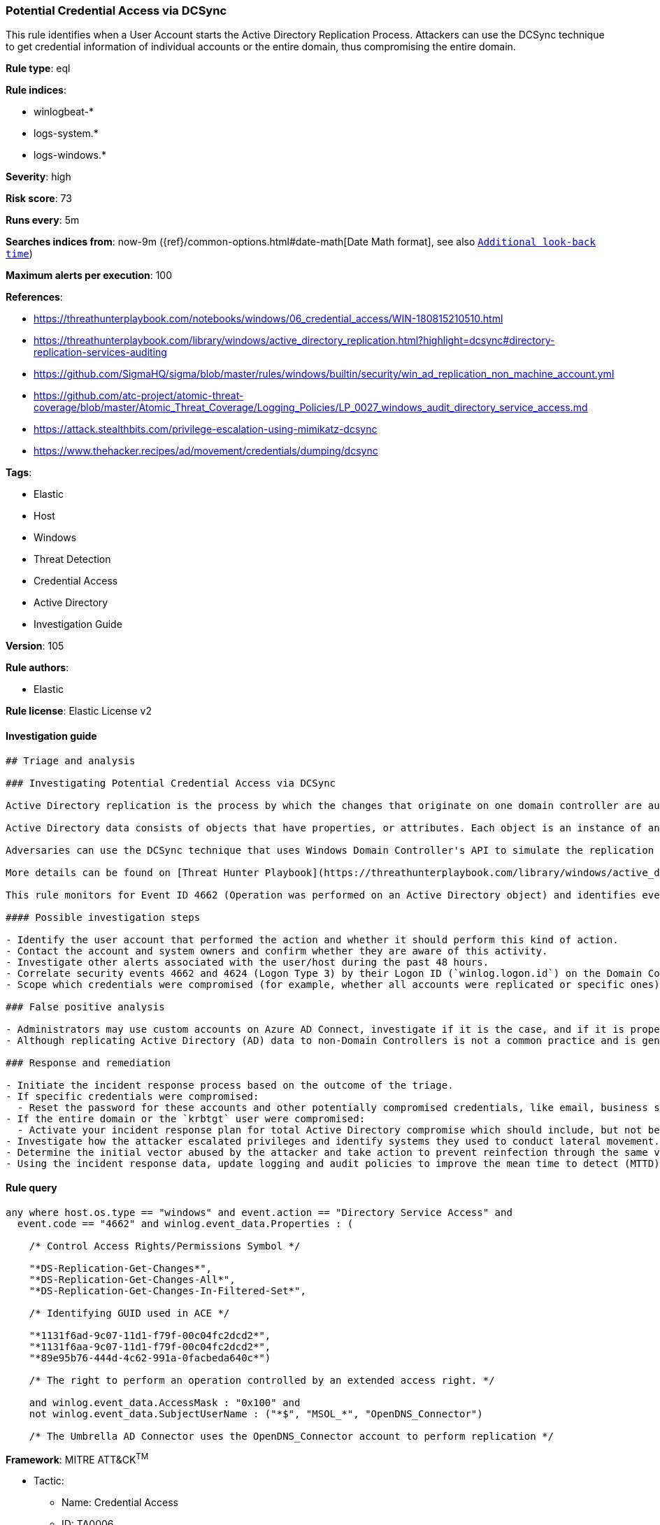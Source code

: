 [[prebuilt-rule-8-7-2-potential-credential-access-via-dcsync]]
=== Potential Credential Access via DCSync

This rule identifies when a User Account starts the Active Directory Replication Process. Attackers can use the DCSync technique to get credential information of individual accounts or the entire domain, thus compromising the entire domain.

*Rule type*: eql

*Rule indices*: 

* winlogbeat-*
* logs-system.*
* logs-windows.*

*Severity*: high

*Risk score*: 73

*Runs every*: 5m

*Searches indices from*: now-9m ({ref}/common-options.html#date-math[Date Math format], see also <<rule-schedule, `Additional look-back time`>>)

*Maximum alerts per execution*: 100

*References*: 

* https://threathunterplaybook.com/notebooks/windows/06_credential_access/WIN-180815210510.html
* https://threathunterplaybook.com/library/windows/active_directory_replication.html?highlight=dcsync#directory-replication-services-auditing
* https://github.com/SigmaHQ/sigma/blob/master/rules/windows/builtin/security/win_ad_replication_non_machine_account.yml
* https://github.com/atc-project/atomic-threat-coverage/blob/master/Atomic_Threat_Coverage/Logging_Policies/LP_0027_windows_audit_directory_service_access.md
* https://attack.stealthbits.com/privilege-escalation-using-mimikatz-dcsync
* https://www.thehacker.recipes/ad/movement/credentials/dumping/dcsync

*Tags*: 

* Elastic
* Host
* Windows
* Threat Detection
* Credential Access
* Active Directory
* Investigation Guide

*Version*: 105

*Rule authors*: 

* Elastic

*Rule license*: Elastic License v2


==== Investigation guide


[source, markdown]
----------------------------------
## Triage and analysis

### Investigating Potential Credential Access via DCSync

Active Directory replication is the process by which the changes that originate on one domain controller are automatically transferred to other domain controllers that store the same data.

Active Directory data consists of objects that have properties, or attributes. Each object is an instance of an object class, and object classes and their respective attributes are defined in the Active Directory schema. Objects are defined by the values of their attributes, and changes to attribute values must be transferred from the domain controller on which they occur to every other domain controller that stores a replica of an affected object.

Adversaries can use the DCSync technique that uses Windows Domain Controller's API to simulate the replication process from a remote domain controller, compromising major credential material such as the Kerberos krbtgt keys used legitimately for tickets creation, but also tickets forging by attackers. This attack requires some extended privileges to succeed (DS-Replication-Get-Changes and DS-Replication-Get-Changes-All), which are granted by default to members of the Administrators, Domain Admins, Enterprise Admins, and Domain Controllers groups. Privileged accounts can be abused to grant controlled objects the right to DCsync/Replicate.

More details can be found on [Threat Hunter Playbook](https://threathunterplaybook.com/library/windows/active_directory_replication.html?highlight=dcsync#directory-replication-services-auditing) and [The Hacker Recipes](https://www.thehacker.recipes/ad/movement/credentials/dumping/dcsync).

This rule monitors for Event ID 4662 (Operation was performed on an Active Directory object) and identifies events that use the access mask 0x100 (Control Access) and properties that contain at least one of the following or their equivalent: Schema-Id-GUID (DS-Replication-Get-Changes, DS-Replication-Get-Changes-All, DS-Replication-Get-Changes-In-Filtered-Set). It also filters out events that use computer accounts and also Azure AD Connect MSOL accounts (more details [here](https://techcommunity.microsoft.com/t5/microsoft-defender-for-identity/ad-connect-msol-user-suspected-dcsync-attack/m-p/788028)).

#### Possible investigation steps

- Identify the user account that performed the action and whether it should perform this kind of action.
- Contact the account and system owners and confirm whether they are aware of this activity.
- Investigate other alerts associated with the user/host during the past 48 hours.
- Correlate security events 4662 and 4624 (Logon Type 3) by their Logon ID (`winlog.logon.id`) on the Domain Controller (DC) that received the replication request. This will tell you where the AD replication request came from, and if it came from another DC or not.
- Scope which credentials were compromised (for example, whether all accounts were replicated or specific ones).

### False positive analysis

- Administrators may use custom accounts on Azure AD Connect, investigate if it is the case, and if it is properly secured. If noisy in your environment due to expected activity, consider adding the corresponding account as a exception.
- Although replicating Active Directory (AD) data to non-Domain Controllers is not a common practice and is generally not recommended from a security perspective, some software vendors may require it for their products to function correctly. If this rule is noisy in your environment due to expected activity, consider adding the corresponding account as a exception.

### Response and remediation

- Initiate the incident response process based on the outcome of the triage.
- If specific credentials were compromised:
  - Reset the password for these accounts and other potentially compromised credentials, like email, business systems, and web services.
- If the entire domain or the `krbtgt` user were compromised:
  - Activate your incident response plan for total Active Directory compromise which should include, but not be limited to, a password reset (twice) of the `krbtgt` user.
- Investigate how the attacker escalated privileges and identify systems they used to conduct lateral movement. Use this information to determine ways the attacker could regain access to the environment.
- Determine the initial vector abused by the attacker and take action to prevent reinfection through the same vector.
- Using the incident response data, update logging and audit policies to improve the mean time to detect (MTTD) and the mean time to respond (MTTR).
----------------------------------

==== Rule query


[source, js]
----------------------------------
any where host.os.type == "windows" and event.action == "Directory Service Access" and
  event.code == "4662" and winlog.event_data.Properties : (

    /* Control Access Rights/Permissions Symbol */

    "*DS-Replication-Get-Changes*",
    "*DS-Replication-Get-Changes-All*",
    "*DS-Replication-Get-Changes-In-Filtered-Set*",

    /* Identifying GUID used in ACE */

    "*1131f6ad-9c07-11d1-f79f-00c04fc2dcd2*",
    "*1131f6aa-9c07-11d1-f79f-00c04fc2dcd2*",
    "*89e95b76-444d-4c62-991a-0facbeda640c*")

    /* The right to perform an operation controlled by an extended access right. */

    and winlog.event_data.AccessMask : "0x100" and
    not winlog.event_data.SubjectUserName : ("*$", "MSOL_*", "OpenDNS_Connector")

    /* The Umbrella AD Connector uses the OpenDNS_Connector account to perform replication */

----------------------------------

*Framework*: MITRE ATT&CK^TM^

* Tactic:
** Name: Credential Access
** ID: TA0006
** Reference URL: https://attack.mitre.org/tactics/TA0006/
* Technique:
** Name: OS Credential Dumping
** ID: T1003
** Reference URL: https://attack.mitre.org/techniques/T1003/
* Sub-technique:
** Name: DCSync
** ID: T1003.006
** Reference URL: https://attack.mitre.org/techniques/T1003/006/
